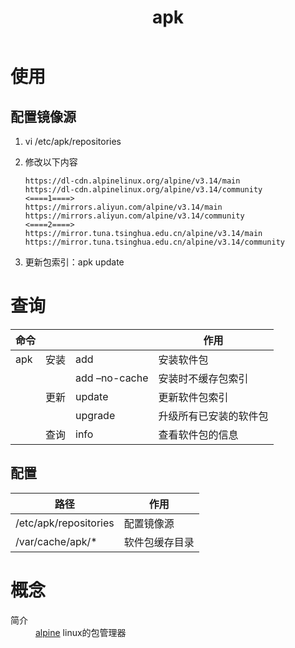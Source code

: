 :PROPERTIES:
:ID:       b7f51b4e-3a4b-4b4f-ab59-c57bb2b81a9b
:END:
#+title: apk

* 使用
** 配置镜像源
1. vi /etc/apk/repositories
2. 修改以下内容
   #+begin_example
   https://dl-cdn.alpinelinux.org/alpine/v3.14/main
   https://dl-cdn.alpinelinux.org/alpine/v3.14/community
   <====1====>
   https://mirrors.aliyun.com/alpine/v3.14/main
   https://mirrors.aliyun.com/alpine/v3.14/community
   <====2====>
   https://mirror.tuna.tsinghua.edu.cn/alpine/v3.14/main
   https://mirror.tuna.tsinghua.edu.cn/alpine/v3.14/community
   #+end_example
3. 更新包索引：apk update


* 查询
| 命令 |      |                | 作用                   |
|------+------+----------------+------------------------|
| apk  | 安装 | add            | 安装软件包             |
|      |      | add --no-cache | 安装时不缓存包索引     |
|------+------+----------------+------------------------|
|      | 更新 | update         | 更新软件包索引         |
|      |      | upgrade        | 升级所有已安装的软件包 |
|------+------+----------------+------------------------|
|      | 查询 | info           | 查看软件包的信息       |
** 配置
| 路径                  | 作用           |
|-----------------------+----------------|
| /etc/apk/repositories | 配置镜像源     |
| /var/cache/apk/*      | 软件包缓存目录 |

* 概念

- 简介 :: [[id:8a58da08-5d12-4ee2-8f18-4064148d04cb][alpine]] linux的包管理器

